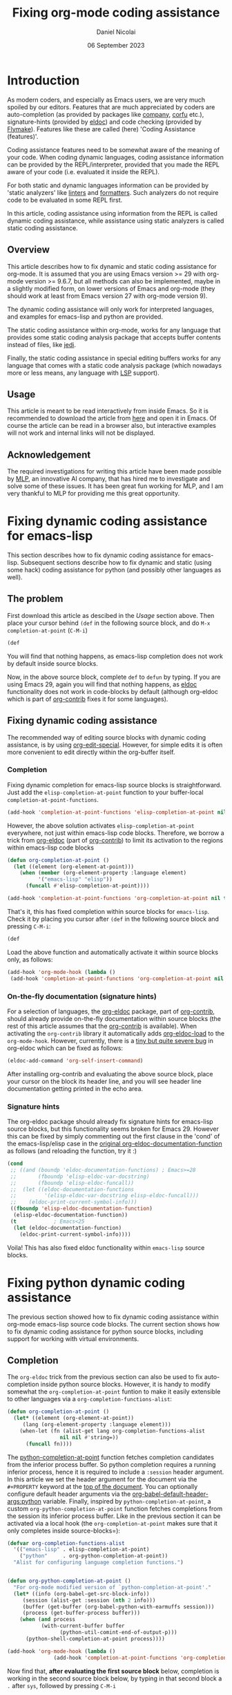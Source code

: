 #+TITLE: Fixing org-mode coding assistance
#+AUTHOR: Daniel Nicolai 
#+EMAIL: dalanicolai@gmail.com
#+DATE: 06 September 2023
#+JEKYLL_CATEGORIES: Emacs
#+JEKYLL_TAGS: emacs org-babel
#+PROPERTY: header-args :results "silent"
#+PROPERTY: header-args:python :session py :python /usr/bin/python
#+PROPERTY: header-args:jupyter-python :session py :kernel testenv
#+OPTIONS: toc:nil

* Introduction
As modern coders, and especially as Emacs users, we are very much
spoiled by our editors. Features that are much appreciated by coders
are auto-completion (as provided by packages like [[http://company-mode.github.io/][company]], [[https://github.com/minad/corfu][corfu]]
etc.), signature-hints (provided by [[info:emacs#Programming Language Doc][eldoc]]) and code checking (provided
by [[info:emacs#Flymake][Flymake]]). Features like these are called (here) 'Coding Assistance
(features)'.

Coding assistance features need to be somewhat aware of the meaning of
your code. When coding dynamic languages, coding assistance
information can be provided by the REPL/interpreter, provided that you
made the REPL aware of your code (i.e. evaluated it inside the REPL).

For both static and dynamic languages information can be provided by
'static analyzers' like [[https://en.wikipedia.org/wiki/Lint_(software)][linters]] and [[https://github.com/rishirdua/awesome-code-formatters#python][formatters]]. Such analyzers do not
require code to be evaluated in some REPL first.

In this article, coding assistance using information from the REPL is
called dynamic coding assistance, while assistance using static
analyzers is called static coding assistance.

** Overview
This article describes how to fix dynamic and static coding assistance
for org-mode. It is assumed that you are using Emacs version >= 29
with org-mode version >= 9.6.7, but all methods can also be
implemented, maybe in a slightly modified form, on lower versions of
Emacs and org-mode (they should work at least from Emacs version 27
with org-mode version 9).

The dynamic coding assistance will only work for interpreted
languages, and examples for emacs-lisp and python are provided.

The static coding assistance within org-mode, works for any language
that provides some static coding analysis package that accepts buffer
contents instead of files, like [[https://jedi.readthedocs.io/en/latest/][jedi]].

Finally, the static coding assistance in special editing buffers works
for any language that comes with a static code analysis package (which
nowadays more or less means, any language with [[https://microsoft.github.io/language-server-protocol/][LSP]] support).

** Usage
This article is meant to be read interactively from inside Emacs. So
it is recommended to download the article from [[https://github.com/dalanicolai/notes/blob/main/pages/notes/fixing-org-mode-coding-assistance.org][here]] and open it in
Emacs. Of course the article can be read in a browser also, but
interactive examples will not work and internal links will not be
displayed.

** Acknowledgement
The required investigations for writing this article have been made
possible by [[https://www.mlprograms.com/][MLP]], an innovative AI company, that has hired me to
investigate and solve some of these issues. It has been great fun
working for MLP, and I am very thankful to MLP for providing me this
great opportunity.


* Fixing dynamic coding assistance for emacs-lisp
This section describes how to fix dynamic coding assistance for
emacs-lisp. Subsequent sections describe how to fix dynamic and static
(using some hack) coding assistance for python (and possibly other
languages as well).

** The problem
First download this article as descibed in the [[Usage]] section
above. Then place your cursor behind =(def= in the following source
block, and do =M-x completion-at-point= (~C-M-i~)

#+begin_src emacs-lisp :tangle no
(def
#+end_src

You will find that nothing happens, as emacs-lisp completion does not
work by default inside source blocks.

Now, in the above source block, complete =def= to =defun= by typing.
If you are using Emacs 29, again you will find that nothing happens,
as [[help:eldoc][eldoc]] functionality does not work in code-blocks by default
(although org-eldoc which is part of [[https://orgmode.org/worg/org-contrib/][org-contrib]] fixes it for some
languages).

** Fixing dynamic coding assistance
The recommended way of editing source blocks with dynamic coding
assistance, is by using [[help:org-edit-special][org-edit-special]]. However, for simple edits it
is often more convenient to edit directly within the org-buffer
itself.

*** Completion
Fixing dynamic completion for emacs-lisp source blocks is
straightforward. Just add the =elisp-completion-at-point= function to
your buffer-local =completion-at-point-functions=.

#+begin_src emacs-lisp :eval no :tangle no
(add-hook 'completion-at-point-functions 'elisp-completion-at-point nil t)
#+end_src

However, the above solution activates =elisp-completion-at-point=
everywhere, not just within emacs-lisp code blocks. Therefore, we
borrow a trick from [[file:~/emacs-basic/elpa/29/org-contrib-0.4.1/org-eldoc.el::defun org-eldoc-documentation-function (&rest args][org-eldoc]] (part of [[https://elpa.nongnu.org/nongnu/org-contrib.html][org-contrib]]) to limit its
activation to the regions within emacs-lisp code blocks

#+begin_src emacs-lisp
(defun org-completion-at-point ()
  (let ((element (org-element-at-point)))
    (when (member (org-element-property :language element)
		  '("emacs-lisp" "elisp"))
      (funcall #'elisp-completion-at-point))))
#+end_src

#+begin_src emacs-lisp :tangle no
(add-hook 'completion-at-point-functions 'org-completion-at-point nil t)
#+end_src

That's it, this has fixed completion within source blocks for
=emacs-lisp=. Check it by placing you cursor after =(def= in the
following source block and pressing ~C-M-i~:

#+begin_src emacs-lisp :tangle no
(def
#+end_src

Load the above function and automatically activate it within source
blocks only, as follows:
#+begin_src emacs-lisp
(add-hook 'org-mode-hook (lambda ()
 (add-hook 'completion-at-point-functions 'org-completion-at-point nil t)))
#+end_src

*** On-the-fly documentation (signature hints)
For a selection of languages, the [[file:~/emacs-basic/elpa/29/org-contrib-0.4.1/org-eldoc.el::defun org-eldoc-documentation-function (&rest args][org-eldoc]] package, part of
[[https://elpa.nongnu.org/nongnu/org-contrib.html][org-contrib]], should already provide on-the-fly documentation within
source blocks (the rest of this article assumes that the [[https://elpa.nongnu.org/nongnu/org-contrib.html][org-contrib]]
is available). When activating the =org-contrib= library it
automatically adds [[help:org-eldoc-load][org-eldoc-load]] to the =org-mode-hook=. However,
currently, there is a [[https://lists.gnu.org/archive/html/emacs-orgmode/2023-05/msg00420.html][tiny but quite severe bug]] in org-eldoc which can
be fixed as follows:

#+begin_src emacs-lisp
(eldoc-add-command 'org-self-insert-command)
#+end_src

After installing org-contrib and evaluating the above source block,
place your cursor on the block its header line, and you will see
header line documentation getting printed in the echo area.

*** Signature hints
The org-eldoc package should already fix signature hints for
emacs-lisp source blocks, but this functionality seems broken for
Emacs 29. However this can be fixed by simply commenting out the first
clause in the 'cond' of the emacs-lisp/elisp case in the [[file:~/emacs-basic/elpa/29/org-contrib-0.4.1/org-eldoc.el::defun org-eldoc-documentation-function (&rest args][original
org-eldoc-documentation-function]] as follows (and reloading the
function, try it :)

#+begin_src emacs-lisp :eval no :tangle no
(cond
 ;; ((and (boundp 'eldoc-documentation-functions) ; Emacs>=28
 ;;       (fboundp 'elisp-eldoc-var-docstring)
 ;;       (fboundp 'elisp-eldoc-funcall))
 ;;  (let ((eldoc-documentation-functions
 ;;         '(elisp-eldoc-var-docstring elisp-eldoc-funcall)))
 ;;    (eldoc-print-current-symbol-info)))
 ((fboundp 'elisp-eldoc-documentation-function)
  (elisp-eldoc-documentation-function))
 (t            ; Emacs<25
  (let (eldoc-documentation-function)
    (eldoc-print-current-symbol-info))))
#+end_src

Voila! This has also fixed eldoc functionality within =emacs-lisp=
source blocks.


* Fixing python dynamic coding assistance
The previous section showed how to fix dynamic coding assistance
within org-mode emacs-lisp source code blocks. The current section
shows how to fix dynamic coding assistance for python source blocks,
including support for working with virtual environments.

** Completion
The =org-eldoc= trick from the previous section can also be used to
fix auto-completion inside python source blocks. However, it is handy
to modify somewhat the =org-completion-at-point= funtion to make it
easily extensible to other languages via a
=org-completion-functions-alist=:
#+begin_src emacs-lisp
(defun org-completion-at-point ()
  (let* ((element (org-element-at-point))
	 (lang (org-element-property :language element)))
    (when-let (fn (alist-get lang org-completion-functions-alist
			     nil nil #'string=))
      (funcall fn))))
#+end_src

The [[help:python-completion-at-point][python-completion-at-point]] function fetches completion candidates
from the inferior process buffer. So python completion requires a
running inferior process, hence it is required to include a =:session=
header argument. In this article we set the header argument for the
document via the =#+PROPERTY= keyword at the [[https://raw.githubusercontent.com/dalanicolai/dalas-playground/main/_posts/org/2023-09-06-fixing-org-mode-coding-assistance.org][top of the document]]. You
can optionally configure default header arguments via the
[[help:org-babel-default-header-args:python][org-babel-default-header-args:python]] variable. Finally, inspired by
=python-completion-at-point=, a custom
=org-python-completion-at-point= function fetches completions from the
session its inferior process buffer. Like in the previous section it
can be activated via a local hook (the =org-completion-at-point= makes
sure that it only completes inside source-blocks=):
#+begin_src emacs-lisp
(defvar org-completion-functions-alist
  '(("emacs-lisp" . elisp-completion-at-point)
    ("python"     . org-python-completion-at-point))
  "Alist for configuring language completion functions.")


(defun org-python-completion-at-point ()
  "For org-mode modified version of `python-completion-at-point'."
  (let* ((info (org-babel-get-src-block-info))
	 (session (alist-get :session (nth 2 info)))
	 (buffer (get-buffer (org-babel-python-with-earmuffs session)))
	 (process (get-buffer-process buffer)))
    (when (and process
	       (with-current-buffer buffer
                 (python-util-comint-end-of-output-p)))
      (python-shell-completion-at-point process))))

(add-hook 'org-mode-hook (lambda ()
			   (add-hook 'completion-at-point-functions 'org-completion-at-point nil t)))
#+end_src

Now find that, *after evaluating the first source block* below,
completion is working in the second source block below, by typing in
that second block a =.= after =sys=, followed by pressing ~C-M-i~

#+begin_src python
import sys
#+end_src

#+begin_src python
sys
#+end_src

** On-the-fly documentation (signature hints)
Note the fix of [[https://lists.gnu.org/archive/html/emacs-orgmode/2023-05/msg00420.html][this bug]] in the [[On-the-fly documentation (signature
hints)]] section.

The org-eldoc package should already fix on-the-fly documentation in
source blocks for several languages, but by default no support is
included for python. However, the [[file:~/emacs-basic/elpa/29/org-contrib-0.4.1/org-eldoc.el::defun org-eldoc-documentation-function (&rest args][original
org-eldoc-documentation-function]] function does not allow for easy
extension to different languages. Therefore, we first modify the
=org-eldoc-documentation-function=, and make it extensible via an
=org-eldoc-documentation-function-alist=:

#+begin_src emacs-lisp
(defvar org-eldoc-documentation-function-alist
  '((("org"))
    (("emacs-lisp" "elisp") elisp-eldoc-documentation-function)
    (("c" "C") . (when (require 'c-eldoc nil t)
		   (c-eldoc-print-current-symbol-info)))
    (("css") . (when (require 'css-eldoc nil t)
                 (css-eldoc-function)))
    (("php") . (when (require 'php-eldoc nil t)
                 (php-eldoc-function)))
    (("go" "golang") . (when (require 'go-eldoc nil t)
			 (go-eldoc--documentation-function))))
  "Alist of expressions to call for different languages.
The functions need to be suitable for use in org-mode. Usually it
is quite straightforward to create a modified version from the
language its original eldoc function..")

(defun org-eldoc-documentation-function (&rest args)
  "Modified version of the original eldoc.el version.
This version allows for easily adding support for other languages
via the `org-eldoc-documentation-function-alist'.

THIS FUNCTION LACKS THE 'ELSE' CLAUSE"
  (or
   (org-eldoc-get-breadcrumb)
   (org-eldoc-get-src-header)
   (when-let (sexp (cdr (seq-find (lambda (c)
				    (member (org-eldoc-get-src-lang) (car c)))
				  org-eldoc-documentation-function-alist)))
     (when sexp
       (eval sexp)))))
#+end_src

Now a python documentation function, this time inspired by the
[[help:python-eldoc-function][python-eldoc-function]], which, like the python completion function,
requires a running session, could be created and added to the
=org-eldoc-documentation-function-alist=. However, by default, the
[[help:python-eldoc-function][python-eldoc-function]] does not return signatures. Its behavior could
be changed via the =python-eldoc-setup-code=, but here it is changed
by creating separate variable to only deviate from the default
behavior in org-mode buffers
#+begin_src emacs-lisp
(defvar org-python-eldoc-setup-code
  "def __PYDOC_get_help(obj):
    try:
        import inspect
        try:
            str_type = basestring
            argspec_function = inspect.getargspec
        except NameError:
            str_type = str
            argspec_function = inspect.getfullargspec
        if isinstance(obj, str_type):
            obj = eval(obj, globals())
        doc = inspect.signature(obj)
    except:
        doc = ''
    return str(doc)"
  "For org-mode modified version of `python-eldoc-setup-code'.
This version retrieves signature hints instead of description
hints.")

(defun org-python-eldoc--get-signature-at-point ()
  "For org-mode modified version of `python-eldoc--get-doc-at-point'.
This version uses `org-python-eldoc-setup-code' which, by
default, retrieves a signature (instead of docstring)."
  ;; narrow to block is required for
  ;; `python-eldoc--get-symbol-at-point' to work reliably
  (save-restriction
    (org-narrow-to-block)
    (let* ((input (python-eldoc--get-symbol-at-point))
	   (info (org-babel-get-src-block-info))
	   (session (alist-get :session (nth 2 info)))
	   (buffer (get-buffer (org-babel-python-with-earmuffs session)))
	   (process (get-buffer-process buffer))
	   (docstring
            (when (and input process)
              ;; Prevent resizing the echo area when iPython is
              ;; enabled.  Bug#18794.
              (python-util-strip-string
               (python-shell-send-string-no-output
		(format
		 "%s\nprint(__PYDOC_get_help(%s))"
		 org-python-eldoc-setup-code
		 ;; "help(%s)\n"
		 (python-shell--encode-string input))
		process)))))
      (unless (string-empty-p docstring)
	docstring))))

(add-to-list 'org-eldoc-documentation-function-alist
	     '(("python") org-python-eldoc--get-signature-at-point))
#+end_src
After evaluating the source blocks above (including the code to fix
the org-eldoc bug) and evaluating the first block below, you will find
that Emacs now shows signature hints when placing your cursor after
=chdir= in the second block below (also try typing a =(= after it)

#+begin_src python
import os
#+end_src

#+begin_src python
os.chdir
#+end_src

** Virtual environments
If you would like the session to use some virtual environment then
configure the virtual environments interpreter via the =:python=
keyword.

To test it, first create a virtual environment for example by
evaluating the following code block
#+begin_src sh
mkdir -p ~/.virtualenvs
cd ~/.virtualenvs
python -m venv testenv
source testenv/bin/activate
pip install num2words
#+end_src

After evaluating the above code block and the first source block
below, type =2= after =num2words.num= in the second source block below
and press ~C-M-i~. Then type a =(= to find that eldoc functionality
works also

#+begin_src python :results replace :session testenv :python /home/dalanicolai/.virtualenvs/testenv/bin/python
import num2words
#+end_src

#+RESULTS:

#+begin_src python :results replace :session testenv :python /home/dalanicolai/.virtualenvs/testenv/bin/python
num2words.num2
#+end_src

*Note*
Obviously, different environments can not share the same sessions


* Implementing org static coding assistance with anaconda-mode
Here we implement static coding assistance in an org buffer for a
single virtual environment (and 'assuming' that the org buffer is the
only file in the project). As the LSP protocol is difficult to hack
on, we simply use =anaconda-mode= (which is equivalent to using [[https://github.com/python-lsp/python-lsp-server][pylsp]]
as they both rely [[https://jedi.readthedocs.io/en/latest/][jedi]] for completion, signature hints and goto
definition).  We use a simple trick to make anaconda-mode work well
with org buffers; we simply comment out the non-python lines before
sending the buffer contents to the jedi server (as it works even
better, we actually replace non-python lines by a line of line length
79 of only =#= characters). As buffer positions are expressed in line
an column numbers (i.e. not by =point=), the extra buffer contents
does not affect the jedi/flymake functionality. We keep it simple, and
assume that all python blocks are part of the code (you can simply
modify/extend the 'filter' if that is not the case for you):

#+begin_src emacs-lisp
(defun org-babel-python-filter (contents)
  "Comment out lines outside of python src-blocks.
The filter does not differentiate code blocks with different
session/kernel/tangle values."
  (let ((lines (split-string contents "\n"))
	(replace (make-string 79 (string-to-char "#")))
        in)
    (mapconcat #'identity
               (mapcar (lambda (line)
                         (let (l)
                           (when (string-match-p "^#\\+end_src" line)
                             (setq in nil))
                           (setq l (if in line replace))
                           (when (string-match-p "^#\\+begin_src python" line)
                             (setq in t))
                           l))
                       lines)
               "\n")))

(with-eval-after-load 'anaconda-mode
  ;; Modified version of original `anaconda-mode-jsonrpc-request-data'.
  ;; This version passes the transformed contents instead.
  (defun anaconda-mode-jsonrpc-request-data (command)
    "Prepare buffer data for COMMAND call."
    `((jsonrpc . "2.0")
      (id . 1)
      (method . ,command)
      (params . ((source . ,(let ((buffer-string (buffer-substring-no-properties
						  (point-min) (point-max))))
			      (if (and (eq major-mode 'org-mode)
				       (nth 1 (org-babel-params-from-properties "python")))
				  (org-babel-python-filter buffer-string)
				buffer-string)))
		 (line . ,(line-number-at-pos (point)))
		 (column . ,(- (point) (line-beginning-position)))
		 (path . ,(pythonic-python-readable-file-name buffer-file-name)))))))

(defun org-python-eldoc-function (&rest args)
  (if (and (boundp 'anaconda-mode) anaconda-mode)
      (apply #'anaconda-mode-eldoc-function args)
    (org-python-eldoc--get-signature-at-point)))

(add-to-list 'org-eldoc-documentation-function-alist
	     '(("python") . #'org-python-eldoc-function))
#+end_src

After evaluating the code above, and then activating =anaconda-mode=,
insert a =(= directly after =os.getenv= in the code-block below, and
notice the signature hint in the echo area. Note that now it was not
necessary to evaluate the import statement first as anaconda-mode does
static analysis.
#+begin_src python
import os
os.getenv
x = "awesome"
#+end_src

Also, place your cursor on =os= in the code block above and do =M-x
anaconda-mode-find-assignments= or =M-x
anaconda-mode-find-definitions= to navigate to the =os= module source.

Finally, place your cursor directly after =x= in the code block below
and again do ==M-x anaconda-mode-find-assignments= to find that your
cursor jumps to the location where =x= got assigned
#+begin_src python
x
#+end_src

Unfortunately, when using =company-anaconda= we find that it also
shows python candidates outside of source blocks, for example type =.=
after the os below

os

Therefore, we have to create an 'org' alternative for the
company-anaconda backend which will suggest python-candidates only
when the cursor is inside a python code block. For that we simple
modify the [[file:~/emacs-basic/elpa/29/company-anaconda-20200404.1859/company-anaconda.el::defun company-anaconda (command &optional arg &rest _args][company-anaconda]] function.

#+begin_src emacs-lisp
(defun org-company-anaconda (command &optional arg &rest _args)
  "Anaconda backend for company-mode in org buffers.
See `company-backends' for more info about COMMAND and ARG."
  (interactive (list 'interactive))
  (require 'company-anaconda)
  (cl-case command
    (interactive (company-begin-backend 'company-anaconda))
    (prefix (company-anaconda-prefix))
    (candidates (let ((element (org-element-at-point)))
		  (when (member (org-element-property :language element)
				'("python"))
		    (cons :async
			  (let ((given-prefix (s-chop-suffix (company-grab-symbol) arg)))
			    (lambda (callback)
			      (company-anaconda-candidates callback given-prefix)))))))
    (doc-buffer (company-anaconda-doc-buffer arg))
    (meta (company-anaconda-meta arg))
    (annotation (funcall company-anaconda-annotation-function arg))
    (location (company-anaconda-location arg))
    (ignore-case company-anaconda-case-insensitive)
    (sorted t)))

(autoload 'org-company-anaconda "company-anaconda")
#+end_src


* Virtual environment
Simply activating =anaconda-mode= would activate it in your global
python environment. If you would like to use =anaconda-mode= with some
virtual environment, then simply set =python-shell-virtualenv-root=
before activating =anaconda-mode=. Alhtough it would probably be not
too much work to extend the above code, and modify anaconda-mode, to
support multiple virtual environments in a buffer, here, we simply
limit the functionality to only support a single virtual environment
per org buffer.

** org hook
Finally, we could make =anaconda-mode= get activated in some virtual
environment if the org buffer defines a =:python= header-arg globally
(see top of this file).

#+begin_src emacs-lisp
(defun org-maybe-activate-python-tools ()
  "Activate python tools if a kernel has been defined.
The kernel must be defined via a #+PROPERTY line.

This function is meant to be used via the `org-mode-hook'."
  (when-let (py-header-args (nth 1 (org-babel-params-from-properties "python")))
    (when-let (interpreter (alist-get :python py-header-args))
      (setq python-shell-virtualenv-root interpreter))

    (with-eval-after-load 'company
      (make-variable-buffer-local 'company-backends)
      ;; (add-to-list 'company-backends '(company-anaconda :with company-capf)))
      (add-to-list 'company-backends 'org-company-anaconda))
    ;; (setq-local eldoc-documentation-strategy 'eldoc-documentation-enthusiast)
    (anaconda-mode)))

(add-hook 'org-mode-hook #'org-maybe-activate-python-tools)
#+end_src

After evaluating the above source block, close and find again this
document, and type a =.= after num2words to find that anaconda-mode
now uses the correct virtual environment

#+begin_src python
import num2words
num2words
#+end_src


* Coding assistance for Emacs Jupyter
For languages with Jupyter support, the easiest way to work with
source blocks is by using [[https://github.com/emacs-jupyter/jupyter][emacs-jupyter]]. Its README file explains how
to use it. This package comes with completion and documentation
(although not on-the-fly) inside source blocks and special edit
buffers by default. Here we assume that you are using
=(org-babel-jupyter-override-src-block "python")=

When using the 'override', the main difference with using python
directly is that the =:python= header arg has no effect. Instead
jupyter expects a =:kernel= header arg. For python, you can read
[[https://ipython.readthedocs.io/en/stable/install/kernel_install.html][here]] how to install a kernel in some virtual environment.

#+begin_src sh
source ~/.virtualenvs/testenv/bin/activate
pip install ipykernel
python -m ipykernel install --user --name testenv
#+end_src

#+begin_src emacs-lisp
(jupyter-available-kernelspecs t)
#+end_src


* Virtual environment
Now let's update our =org-maybe-activate-python-tools= function to
make it look for the =:kernel= header arg first if the jupyter package
has been activated (so that the =jupyter-kernelspec-plist= variable is
defined), and otherwise look for the =:python= arg for auto
configuring the environment for =anaconda-mode=
#+begin_src emacs-lisp
(defun org-maybe-activate-python-tools ()
  "Activate python tools if a kernel has been defined.
The kernel must be defined via a #+PROPERTY line.

This function is meant to be used via the `org-mode-hook'."
  (when-let (py-header-args (nth 1 (org-babel-params-from-properties "python")))
    (when-let ((interpreter (if-let (kernel (and (fboundp 'jupyter-kernelspec-plist)
						 (alist-get :kernel py-header-args)))
				(elt (plist-get (jupyter-kernelspec-plist (jupyter-get-kernelspec kernel))
						:argv)
				     0)
			      (alist-get :python py-header-args))))
      (setq python-shell-virtualenv-root interpreter))


    (with-eval-after-load 'company
      (make-variable-buffer-local 'company-backends)
      ;; (add-to-list 'company-backends '(company-anaconda :with company-capf)))
      (add-to-list 'company-backends 'org-company-anaconda))
    ;; (setq-local eldoc-documentation-strategy 'eldoc-documentation-enthusiast)
    (anaconda-mode)))

(add-hook 'org-mode-hook #'org-maybe-activate-python-tools)
#+end_src

Now close and find again this document and insert a =.= after
=num2words= in the source block below to find that =anaconda-mode=
now uses the correct virtual environment

#+begin_src jupyter-python :results replace
import num2words
num2words
#+end_src

** Python/Jupyter compatibility
Although we have fixed the static coding assistance to always use the
correct virtual environment (provided that =emacs-jupyter= has been
activated), we did not yet fix it for the (evaluation of the) source
blocks themselves (for example after evaluating
=(org-babel-jupyter-restore-src-block "python")=). Therefore, let's
fix the =org-babel-execute:python= function to always use the
'correct' virtual environment
#+begin_src emacs-lisp
(defun org-babel-execute:python (body params)
  "Execute a block of Python code with Babel.
This function is called by `org-babel-execute-src-block'."
  (let* ((org-babel-python-command
	  ;; here we duplicate the 'if-let' from
	  ;; 'org-maybe-activate-python-tools', we could also decide
	  ;; to extract it into a separete function
	  (or (if-let (kernel (and (fboundp 'jupyter-kernelspec-plist)
				   (alist-get :kernel py-header-args)))
		  (elt (plist-get (jupyter-kernelspec-plist (jupyter-get-kernelspec kernel))
						:argv)
		       0)
		(alist-get :python params))
	      org-babel-python-command))
	 (session (org-babel-python-initiate-session
		   (cdr (assq :session params))))
         (result-params (cdr (assq :result-params params)))
         (result-type (cdr (assq :result-type params)))
	 (return-val (when (eq result-type 'value)
		       (cdr (assq :return params))))
	 (preamble (cdr (assq :preamble params)))
	 (async (org-babel-comint-use-async params))
         (full-body
	  (concat
	   (org-babel-expand-body:generic
	    body params
	    (org-babel-variable-assignments:python params))
	   (when return-val
	     (format (if session "\n%s" "\nreturn %s") return-val))))
         (result (org-babel-python-evaluate
		  session full-body result-type
		  result-params preamble async)))
    (org-babel-reassemble-table
     result
     (org-babel-pick-name (cdr (assq :colname-names params))
			  (cdr (assq :colnames params)))
     (org-babel-pick-name (cdr (assq :rowname-names params))
			  (cdr (assq :rownames params))))))
#+end_src


* Fixing coding assistance in special editing buffers
In the previous articles we have fixed 'in-org' coding
assistance. However, except for the smallest edits, editing is better
done in a special editing buffer. Therefore, in this article we will
fix coding assistance in special editing buffers.

** Dynamic coding assistance
The =emacs-jupyter= package, provides dynamic coding assistance for
special editing buffers by default. To fix coding assistance in the
special edit buffer, just associate the buffer with the correct python
project via the =org-babel-edit-prep:python= function

#+begin_src emacs-lisp
(defun org-babel-edit-prep:python (info)
  (setq python-shell-buffer-name (alist-get :session (nth 2 info))))
#+end_src

** Static coding assistance
To get static coding assistance in the special editing buffer, we
could just configure some static coding assistance tool to get
activated automatically in buffers os the major mode associated with
the language. However, when using the static analysis tool in special
editing buffers, a problem is that the tool will only be aware of the
code contents in the special editing buffer without context, i.e. only
the code of the current source block being edited and not that of
other source blocks.

A nice solution to make the special editing buffer 'context aware' has
been proposed by the user =karthink= [[https://list.orgmode.org/87bkqmdhqz.fsf@gmail.com/][here]]. Although that solution is
probably not yet ready to get merged into org-mode, it is already
usable and does it's job well.

*** Caveats
There are a few caveats when using karthink's [[https://github.com/karthink/org-src-context/blob/master/org-src-context.el][org-src-context.el]]
solution:
- due to the 'limited' functionality of the
  [[help:org-babel-tangle-collect-blocks][org-babel-tangle-collect-blocks]] function, =org-src-context.el= does
  not add collect context by =:session= but by =:tangle=. Therefore,
  if working with multiple sections, you should additionally use
  =:tangle= arguments to 'indicate/control' which blocks belong to
  which context. When using =org-src-context.el= to edit a block
  without =:tangle= argument, then it includes all code blocks of the
  same language as 'context'.
- although 'jump to definition' works fine for definitions not part of
  the buffer, it works a bit problematic for definitions (things
  defined) within the same buffer

**** also
- when using tangle detangle -> duplicate headings

#+begin_src emacs-lisp
(defun org-edit-src-tangle ()
  (interactive)
  (let* ((headline (org-get-heading t t t t))
	 (line (print (thing-at-point 'line t)))
	 (column (current-column))
	 (info (org-babel-get-src-block-info 'no-eval))
	 (params (nth 2 info))
	 (offset (count-lines (nth 5 info) (point)))
	 (session (cdr (assq :session params)))
         (jupyterp (advice--p (advice--symbol-function 'org-babel-execute:python)))
         (client-buffer (if jupyterp
			    (org-babel-jupyter-initiate-session session args)
			  (org-babel-python-initiate-session session)))
	 (tangle-dest (alist-get :tangle params)))
    (org-babel-tangle '(16) nil "python")
    (find-file tangle-dest)
    (if jupyterp
        (jupyter-repl-associate-buffer client-buffer) ;from org-babel-edit-prep:jupyter
      (setq python-shell-buffer-name (substring client-buffer 1 -1)))
    (when headline
      (search-forward (concat "*" headline)))
    (search-forward line)
    (goto-char (match-beginning 0))
    (recenter offset)
    (forward-char column)))
#+end_src

#+begin_src emacs-lisp :tangle ./testenv/.dir-locals.el
((nil (eglot-workspace-configuration
       :pylsp (:plugins
               (:jedi
		(:environment "~/.virtualenvs/testenv"))))))
#+end_src
